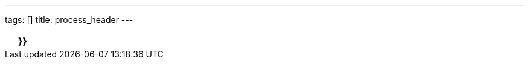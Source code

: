 ---
tags: []
title: process_header
---
[cols=",,",]
|=======================================================================
| |*}}* |
|=======================================================================


